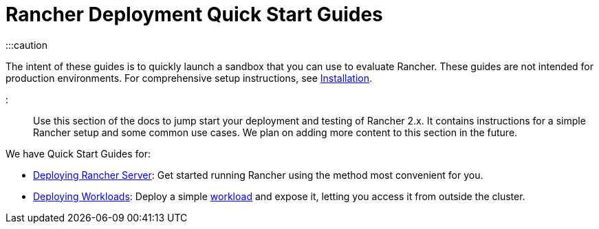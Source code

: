 = Rancher Deployment Quick Start Guides

+++<head>++++++<link rel="canonical" href="https://ranchermanager.docs.rancher.com/getting-started/quick-start-guides">++++++</link>++++++</head>+++

:::caution

The intent of these guides is to quickly launch a sandbox that you can use to evaluate Rancher. These guides are not intended for production environments. For comprehensive setup instructions, see xref:../installation-and-upgrade/installation-and-upgrade.adoc[Installation].

:::

Use this section of the docs to jump start your deployment and testing of Rancher 2.x. It contains instructions for a simple Rancher setup and some common use cases. We plan on adding more content to this section in the future.

We have Quick Start Guides for:

* xref:deploy-rancher-manager/deploy-rancher-manager.adoc[Deploying Rancher Server]: Get started running Rancher using the method most convenient for you.
* xref:deploy-workloads/deploy-workloads.adoc[Deploying Workloads]: Deploy a simple https://kubernetes.io/docs/concepts/workloads/[workload] and expose it, letting you access it from outside the cluster.
